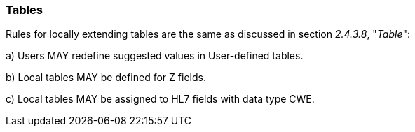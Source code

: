 === Tables
[v291_section="2.10.6"]

Rules for locally extending tables are the same as discussed in section _2.4.3.8_, "_Table_":

{empty}a) Users MAY redefine suggested values in User-defined tables.

{empty}b) Local tables MAY be defined for Z fields.

{empty}c) Local tables MAY be assigned to HL7 fields with data type CWE.

